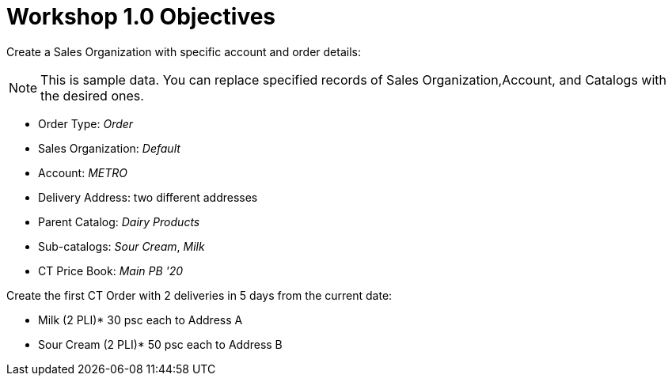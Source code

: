 = Workshop 1.0 Objectives

Create a Sales Organization with specific account and order details:

NOTE: This is sample data. You can replace specified records of [.object]#Sales Organization#,[.object]#Account#, and [.object]#Catalogs# with the desired ones.

* Order Type: _Order_
* Sales Organization: _Default_
* Account: _METRO_
* Delivery Address: two different addresses
* Parent Catalog: _Dairy Products_
* Sub-catalogs: _Sour Cream_, _Milk_
* CT Price Book: _Main PB '20_

Create the first CT Order with 2 deliveries in 5 days from the current date:

* Milk (2 PLI)* 30 psc each to Address A
* Sour Cream (2 PLI)* 50 psc each to Address B
